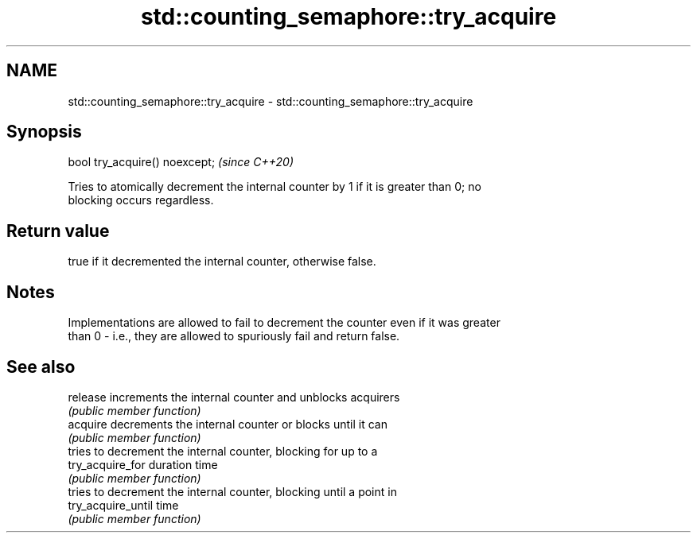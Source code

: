 .TH std::counting_semaphore::try_acquire 3 "2024.06.10" "http://cppreference.com" "C++ Standard Libary"
.SH NAME
std::counting_semaphore::try_acquire \- std::counting_semaphore::try_acquire

.SH Synopsis
   bool try_acquire() noexcept;  \fI(since C++20)\fP

   Tries to atomically decrement the internal counter by 1 if it is greater than 0; no
   blocking occurs regardless.

.SH Return value

   true if it decremented the internal counter, otherwise false.

.SH Notes

   Implementations are allowed to fail to decrement the counter even if it was greater
   than 0 - i.e., they are allowed to spuriously fail and return false.

.SH See also

   release           increments the internal counter and unblocks acquirers
                     \fI(public member function)\fP
   acquire           decrements the internal counter or blocks until it can
                     \fI(public member function)\fP
                     tries to decrement the internal counter, blocking for up to a
   try_acquire_for   duration time
                     \fI(public member function)\fP
                     tries to decrement the internal counter, blocking until a point in
   try_acquire_until time
                     \fI(public member function)\fP
